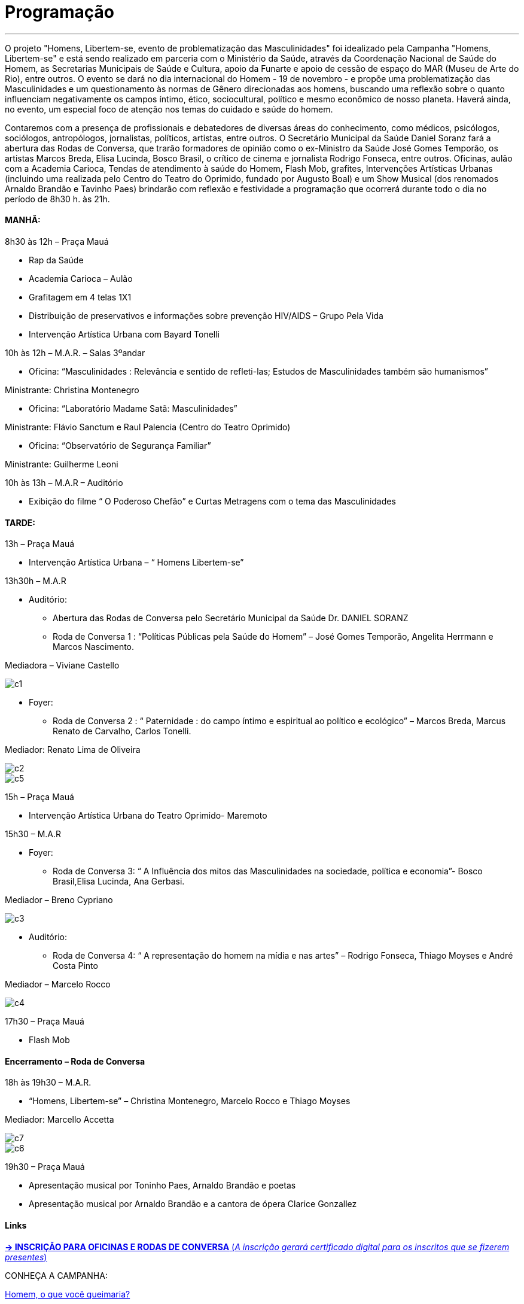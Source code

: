 = Programação

___

O projeto "Homens, Libertem-se, evento de problematização das Masculinidades" foi idealizado pela Campanha "Homens, Libertem-se" e está sendo realizado em parceria com o Ministério da Saúde, através da Coordenação Nacional de Saúde do Homem, as Secretarias Municipais de Saúde e Cultura, apoio da Funarte e apoio de cessão de espaço do MAR (Museu de Arte do Rio), entre outros. O evento se dará no dia internacional do Homem - 19 de novembro - e propõe uma problematização das Masculinidades e um questionamento às normas de Gênero direcionadas aos homens, buscando uma reflexão sobre o quanto influenciam negativamente os campos íntimo, ético, sociocultural, político e mesmo econômico de nosso planeta. Haverá ainda, no evento, um especial foco de atenção nos temas do cuidado e saúde do homem.

Contaremos com a presença de profissionais e debatedores de diversas áreas do conhecimento, como médicos, psicólogos, sociólogos, antropólogos, jornalistas, políticos, artistas, entre outros. O Secretário Municipal da Saúde Daniel Soranz fará a abertura das Rodas de Conversa, que trarão formadores de opinião como o ex-Ministro da Saúde José Gomes Temporão, os artistas Marcos Breda, Elisa Lucinda, Bosco Brasil, o crítico de cinema e jornalista Rodrigo Fonseca, entre outros. Oficinas, aulão com a Academia Carioca, Tendas de atendimento à saúde do Homem, Flash Mob, grafites, Intervenções Artísticas Urbanas (incluindo uma realizada pelo Centro do Teatro do Oprimido, fundado por Augusto Boal) e um Show Musical (dos renomados Arnaldo Brandão e Tavinho Paes) brindarão com reflexão e festividade a programação que ocorrerá durante todo o dia no período de 8h30 h. às 21h.


==== *MANHÃ:*

****
8h30 às 12h – Praça Mauá

- Rap da Saúde

- Academia Carioca – Aulão

- Grafitagem em 4 telas 1X1

- Distribuição de preservativos e informações sobre prevenção HIV/AIDS – Grupo Pela Vida

- Intervenção Artística Urbana com Bayard Tonelli

10h às 12h – M.A.R. – Salas 3ºandar

- Oficina: “Masculinidades : Relevância e sentido de refleti-las; Estudos de Masculinidades também são humanismos”

Ministrante: Christina Montenegro

- Oficina: “Laboratório Madame Satã: Masculinidades”

Ministrante: Flávio Sanctum e Raul Palencia (Centro do Teatro Oprimido)

- Oficina: “Observatório de Segurança Familiar”

Ministrante: Guilherme Leoni

10h às 13h – M.A.R – Auditório

- Exibição do filme “ O Poderoso Chefão” e Curtas Metragens com o tema das Masculinidades
****

==== *TARDE:*

****
13h – Praça Mauá

- Intervenção Artística Urbana – “ Homens Libertem-se”

13h30h – M.A.R

* Auditório:

- Abertura das Rodas de Conversa pelo Secretário Municipal da Saúde Dr. DANIEL SORANZ

- Roda de Conversa 1 : “Políticas Públicas pela Saúde do Homem” – José Gomes Temporão, Angelita Herrmann e Marcos Nascimento.

Mediadora – Viviane Castello

image::c1.jpg[c1]

* Foyer:

- Roda de Conversa 2 : “ Paternidade : do campo íntimo e espiritual ao político e ecológico” – Marcos Breda, Marcus Renato de Carvalho, Carlos Tonelli.

Mediador: Renato Lima de Oliveira

image::c2.jpg[c2]


image::c5.jpg[c5]

15h – Praça Mauá

- Intervenção Artística Urbana do Teatro Oprimido- Maremoto

15h30 – M.A.R

* Foyer:

- Roda de Conversa 3: “ A Influência dos mitos das Masculinidades na sociedade, política e economia”- Bosco Brasil,Elisa Lucinda, Ana Gerbasi.

Mediador – Breno Cypriano

image::c3.jpg[c3]

* Auditório:

- Roda de Conversa 4: “ A representação do homem na mídia e nas artes” – Rodrigo Fonseca, Thiago Moyses e André Costa Pinto

Mediador – Marcelo Rocco

image::c4.jpg[c4]

17h30 – Praça Mauá

- Flash Mob


****

==== *Encerramento – Roda de Conversa*

****

18h às 19h30 – M.A.R.

- “Homens, Libertem-se” – Christina Montenegro, Marcelo Rocco e Thiago Moyses

Mediador: Marcello Accetta

image::c7.jpg[c7]

image::c6.jpg[c6]

19h30 – Praça Mauá

- Apresentação musical por Toninho Paes, Arnaldo Brandão e poetas

- Apresentação musical por Arnaldo Brandão e a cantora de ópera Clarice Gonzallez

****

==== *Links*

****

link:http://goo.gl/forms/CBzPqVde7W[*-> INSCRIÇÃO PARA OFICINAS E RODAS DE CONVERSA*  (_A inscrição gerará certificado digital para os inscritos que se fizerem presentes_)]


CONHEÇA A CAMPANHA:

link:https://youtu.be/e1E0cCPZDzg[Homem, o que você queimaria?]

link:https://youtu.be/DBSTHArYJwQ[Homens, Libertem-se!]

link:https://vimeo.com/user24618640/[homenslibertem-se - Judith Malina convida: Men, Get Free!]

link:https://youtu.be/aSgWOE4RY6w[HLS Jornal da Cultura]

link:https://youtu.be/hPAbfc3DcnQ[HLS no Mais Cultura]

link:https://www.youtube.com/watch?v=95SFpwgqvNw[TV Folha - Ato em Paraty]

link:https://youtu.be/Vup-q0t1xeo[HLS Ato Ouro Preto]

link:https://youtu.be/EF3dy9yWcFc[HLS no Fórum das Letras]


****

==== *Serviço*

****

*Homens, Libertem-se ! Evento Problematizador das Masculinidades no Dia do Homem*

*Data:* 19 de Novembro de 2015

*Horário:* 8h30 h. às 21h.

*Local:* Museu de Arte do Rio M.A.R. (Praça Mauá, 5 Centro) e Praça Mauá

****


